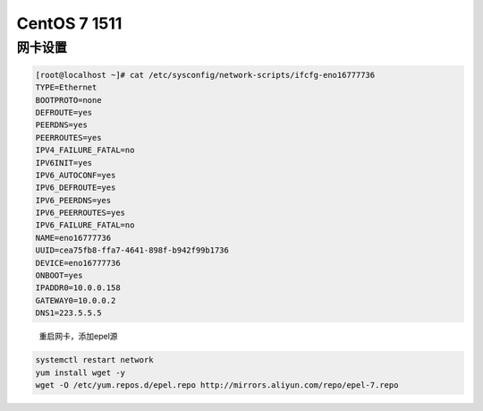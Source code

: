 CentOS 7 1511
=============

网卡设置
--------

.. code:: shell

        [root@localhost ~]# cat /etc/sysconfig/network-scripts/ifcfg-eno16777736 
        TYPE=Ethernet
        BOOTPROTO=none
        DEFROUTE=yes
        PEERDNS=yes
        PEERROUTES=yes
        IPV4_FAILURE_FATAL=no
        IPV6INIT=yes
        IPV6_AUTOCONF=yes
        IPV6_DEFROUTE=yes
        IPV6_PEERDNS=yes
        IPV6_PEERROUTES=yes
        IPV6_FAILURE_FATAL=no
        NAME=eno16777736
        UUID=cea75fb8-ffa7-4641-898f-b942f99b1736
        DEVICE=eno16777736
        ONBOOT=yes
        IPADDR0=10.0.0.158
        GATEWAY0=10.0.0.2
        DNS1=223.5.5.5

..

    重启网卡，添加epel源

.. code:: shell

        systemctl restart network
        yum install wget -y
        wget -O /etc/yum.repos.d/epel.repo http://mirrors.aliyun.com/repo/epel-7.repo
